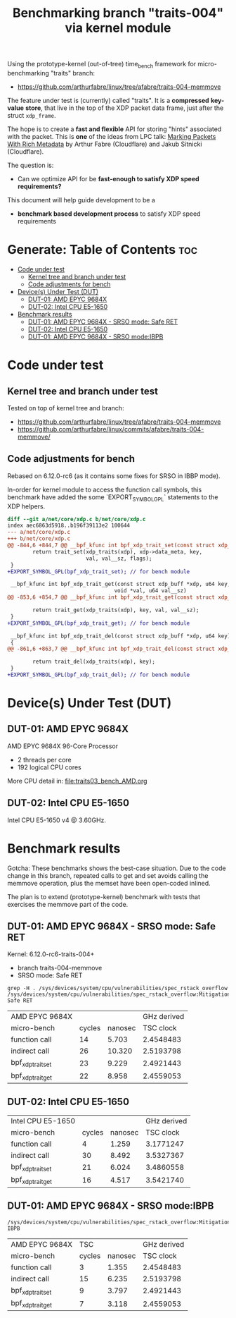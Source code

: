 #+Title: Benchmarking branch "traits-004" via kernel module

Using the prototype-kernel (out-of-tree) time_bench framework for
micro-benchmarking "traits" branch:

 - https://github.com/arthurfabre/linux/tree/afabre/traits-004-memmove

The feature under test is (currently) called "traits". It is a *compressed*
*key-value* *store*, that live in the top of the XDP packet data frame, just
after the struct =xdp_frame=.

The hope is to create a *fast and flexible* API for storing "hints" associated
with the packet. This is *one* of the ideas from LPC talk:
[[https://lpc.events/event/18/contributions/1935/][Marking Packets With Rich Metadata]]
by Arthur Fabre (Cloudflare) and Jakub Sitnicki (Cloudflare).

The question is:
 - Can we optimize API for be *fast-enough to satisfy XDP speed requirements?*

This document will help guide development to be a
 - *benchmark based development process* to satisfy XDP speed requirements

* Generate: Table of Contents                                           :toc:
- [[#code-under-test][Code under test]]
  - [[#kernel-tree-and-branch-under-test][Kernel tree and branch under test]]
  - [[#code-adjustments-for-bench][Code adjustments for bench]]
- [[#devices-under-test-dut][Device(s) Under Test (DUT)]]
  - [[#dut-01-amd-epyc-9684x][DUT-01: AMD EPYC 9684X]]
  - [[#dut-02-intel-cpu-e5-1650][DUT-02: Intel CPU E5-1650]]
- [[#benchmark-results][Benchmark results]]
  - [[#dut-01-amd-epyc-9684x---srso-mode-safe-ret][DUT-01: AMD EPYC 9684X - SRSO mode: Safe RET]]
  - [[#dut-02-intel-cpu-e5-1650-1][DUT-02: Intel CPU E5-1650]]
  - [[#dut-01-amd-epyc-9684x---srso-modeibpb][DUT-01: AMD EPYC 9684X - SRSO mode:IBPB]]

* Code under test

** Kernel tree and branch under test

Tested on top of kernel tree and branch:
 - https://github.com/arthurfabre/linux/tree/afabre/traits-004-memmove
 - https://github.com/arthurfabre/linux/commits/afabre/traits-004-memmove/

** Code adjustments for bench

Rebased on 6.12.0-rc6 (as it contains some fixes for SRSO in IBBP mode).

In-order for kernel module to access the function call symbols, this benchmark
have added the some `EXPORT_SYMBOL_GPL` statements to the XDP helpers.

#+begin_src diff
diff --git a/net/core/xdp.c b/net/core/xdp.c
index aec6863d5918..b196f39113e2 100644
--- a/net/core/xdp.c
+++ b/net/core/xdp.c
@@ -844,6 +844,7 @@ __bpf_kfunc int bpf_xdp_trait_set(const struct xdp_buff *xdp, u64 key,
        return trait_set(xdp_traits(xdp), xdp->data_meta, key,
                         val, val__sz, flags);
 }
+EXPORT_SYMBOL_GPL(bpf_xdp_trait_set); // for bench module
 
 __bpf_kfunc int bpf_xdp_trait_get(const struct xdp_buff *xdp, u64 key,
                                  void *val, u64 val__sz)
@@ -853,6 +854,7 @@ __bpf_kfunc int bpf_xdp_trait_get(const struct xdp_buff *xdp, u64 key,
 
        return trait_get(xdp_traits(xdp), key, val, val__sz);
 }
+EXPORT_SYMBOL_GPL(bpf_xdp_trait_get); // for bench module
 
 __bpf_kfunc int bpf_xdp_trait_del(const struct xdp_buff *xdp, u64 key)
 {
@@ -861,6 +863,7 @@ __bpf_kfunc int bpf_xdp_trait_del(const struct xdp_buff *xdp, u64 key)
 
        return trait_del(xdp_traits(xdp), key);
 }
+EXPORT_SYMBOL_GPL(bpf_xdp_trait_del); // for bench module
 
#+end_src

* Device(s) Under Test (DUT)

** DUT-01: AMD EPYC 9684X

AMD EPYC 9684X 96-Core Processor
 - 2 threads per core
 - 192 logical CPU cores

More CPU detail in: [[file:traits03_bench_AMD.org]]

** DUT-02: Intel CPU E5-1650

Intel CPU E5-1650 v4 @ 3.60GHz.

* Benchmark results

Gotcha: These benchmarks shows the best-case situation. Due to the code change
in this branch, repeated calls to get and set avoids calling the memmove
operation, plus the memset have been open-coded inlined.

The plan is to extend (prototype-kernel) benchmark with tests that exercises the
memmove part of the code.

** DUT-01: AMD EPYC 9684X - SRSO mode: Safe RET

Kernel: 6.12.0-rc6-traits-004+
 - branch traits-004-memmove
 - SRSO mode: Safe RET

#+begin_example
grep -H . /sys/devices/system/cpu/vulnerabilities/spec_rstack_overflow
/sys/devices/system/cpu/vulnerabilities/spec_rstack_overflow:Mitigation: Safe RET
#+end_example

| AMD EPYC 9684X    |        |         | GHz derived |
| micro-bench       | cycles | nanosec |   TSC clock |
|-------------------+--------+---------+-------------|
| function call     |     14 |   5.703 |   2.4548483 |
| indirect call     |     26 |  10.320 |   2.5193798 |
| bpf_xdp_trait_set |     23 |   9.229 |   2.4921443 |
| bpf_xdp_trait_get |     22 |   8.958 |   2.4559053 |
#+TBLFM: $4=$2/$3

** DUT-02: Intel CPU E5-1650

| Intel CPU E5-1650 |        |         | GHz derived |
| micro-bench       | cycles | nanosec |   TSC clock |
|-------------------+--------+---------+-------------|
| function call     |      4 |   1.259 |   3.1771247 |
| indirect call     |     30 |   8.492 |   3.5327367 |
| bpf_xdp_trait_set |     21 |   6.024 |   3.4860558 |
| bpf_xdp_trait_get |     16 |   4.517 |   3.5421740 |
#+TBLFM: $4=$2/$3

** DUT-01: AMD EPYC 9684X - SRSO mode:IBPB

#+begin_example
/sys/devices/system/cpu/vulnerabilities/spec_rstack_overflow:Mitigation: IBPB
#+end_example

| AMD EPYC 9684X    |   TSC  |         | GHz derived |
| micro-bench       | cycles | nanosec |   TSC clock |
|-------------------+--------+---------+-------------|
| function call     |      3 |   1.355 |   2.4548483 |
| indirect call     |     15 |   6.235 |   2.5193798 |
| bpf_xdp_trait_set |      9 |   3.797 |   2.4921443 |
| bpf_xdp_trait_get |      7 |   3.118 |   2.4559053 |
#+TBLFM: $4=$2/$3

